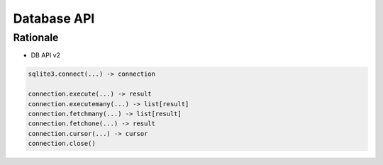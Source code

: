 Database API
============

Rationale
---------
* DB API v2

.. code-block:: python

    sqlite3.connect(...) -> connection

    connection.execute(...) -> result
    connection.executemany(...) -> list[result]
    connection.fetchmany(...) -> list[result]
    connection.fetchone(...) -> result
    connection.cursor(...) -> cursor
    connection.close()
